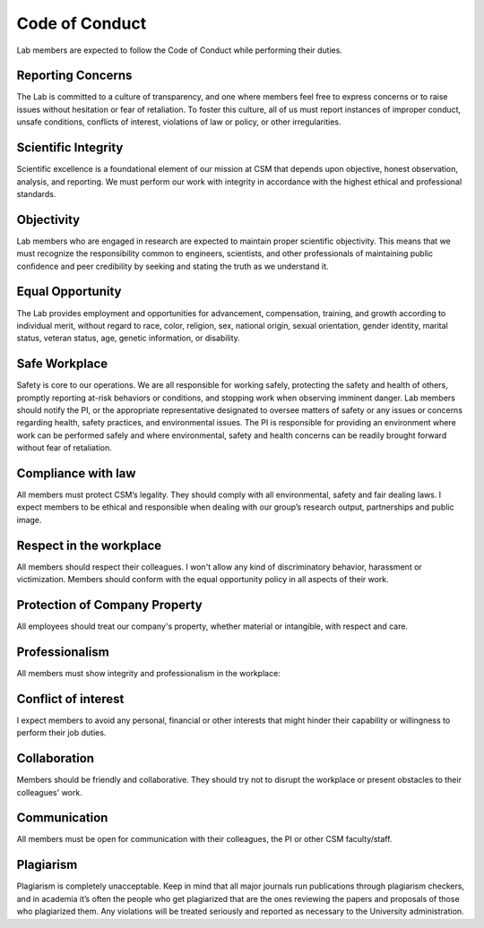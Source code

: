 Code of Conduct
===============

Lab members are expected to follow the Code of Conduct while performing their duties.

Reporting Concerns
------------------
The Lab is committed to a culture of transparency, and one where members feel free to express concerns or to raise issues without hesitation or fear of retaliation. To foster this culture, all of us must report instances of improper conduct, unsafe conditions, conflicts of interest, violations of law or policy, or other irregularities.

Scientific Integrity
--------------------
Scientific excellence is a foundational element of our mission at CSM that depends upon objective, honest observation, analysis, and reporting. We must perform our work with integrity in accordance with the highest ethical and professional standards.

Objectivity
-----------
Lab members who are engaged in research are expected to maintain proper scientific objectivity. This means that we must recognize the responsibility common to engineers,
scientists, and other professionals of maintaining public confidence and peer credibility by seeking and stating the truth as we understand it.

Equal Opportunity
-----------------
The Lab provides employment and opportunities for advancement, compensation, training, and growth according to individual merit, without regard to race, color, religion, sex, national origin, sexual orientation, gender identity, marital status, veteran status, age, genetic information, or disability.

Safe Workplace
--------------
Safety is core to our operations. We are all responsible for working safely, protecting the safety and health of others, promptly reporting at-risk behaviors or conditions, and stopping work when observing imminent danger. Lab members should notify the PI, or the appropriate representative designated to oversee matters of safety or any issues or concerns regarding health, safety practices, and environmental issues. The PI is responsible for providing an environment where work can be performed safely and where environmental, safety and health concerns can be readily brought forward without fear of retaliation.

Compliance with law
-------------------
All members must protect CSM’s legality. They should comply with all environmental, safety and fair dealing laws. I expect members to be ethical and responsible when dealing with our group’s research output, partnerships and public image.

Respect in the workplace
------------------------
All members should respect their colleagues. I won't allow any kind of discriminatory behavior, harassment or victimization. Members should conform with the equal opportunity policy in all aspects of their work.

Protection of Company Property
------------------------------
All employees should treat our company's property, whether material or intangible, with respect and care.

Professionalism
---------------
All members must show integrity and professionalism in the workplace:

Conflict of interest
--------------------
I expect members to avoid any personal, financial or other interests that might hinder their capability or willingness to perform their job duties.

Collaboration
-------------
Members should be friendly and collaborative. They should try not to disrupt the workplace or present obstacles to their colleagues' work.

Communication
-------------
All members must be open for communication with their colleagues, the PI or other CSM faculty/staff.

Plagiarism
----------
Plagiarism is completely unacceptable. Keep in mind that all major journals run publications through plagiarism checkers, and in academia it’s often the people who get plagiarized that are the ones reviewing the papers and proposals of those who plagiarized them. Any violations will be treated seriously and reported as necessary to the University administration.
